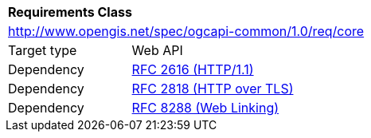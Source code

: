 [[rc_core]]
[cols="1,4",width="90%"]
|===
2+|*Requirements Class*
2+|http://www.opengis.net/spec/ogcapi-common/1.0/req/core
|Target type |Web API
|Dependency |<<rfc2616,RFC 2616 (HTTP/1.1)>>
|Dependency |<<rfc2818,RFC 2818 (HTTP over TLS)>>
|Dependency |<<rfc8288,RFC 8288 (Web Linking)>>
|===
